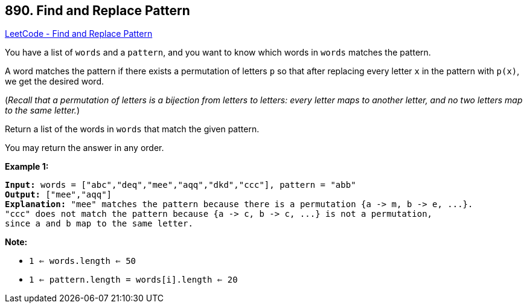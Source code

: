 == 890. Find and Replace Pattern

https://leetcode.com/problems/find-and-replace-pattern/[LeetCode - Find and Replace Pattern]

You have a list of `words` and a `pattern`, and you want to know which words in `words` matches the pattern.

A word matches the pattern if there exists a permutation of letters `p` so that after replacing every letter `x` in the pattern with `p(x)`, we get the desired word.

(_Recall that a permutation of letters is a bijection from letters to letters: every letter maps to another letter, and no two letters map to the same letter._)

Return a list of the words in `words` that match the given pattern. 

You may return the answer in any order.

 


*Example 1:*

[subs="verbatim,quotes,macros"]
----
*Input:* words = ["abc","deq","mee","aqq","dkd","ccc"], pattern = "abb"
*Output:* ["mee","aqq"]
*Explanation:* "mee" matches the pattern because there is a permutation {a -> m, b -> e, ...}.
"ccc" does not match the pattern because {a -> c, b -> c, ...} is not a permutation,
since a and b map to the same letter.
----

 

*Note:*


* `1 <= words.length <= 50`
* `1 <= pattern.length = words[i].length <= 20`



